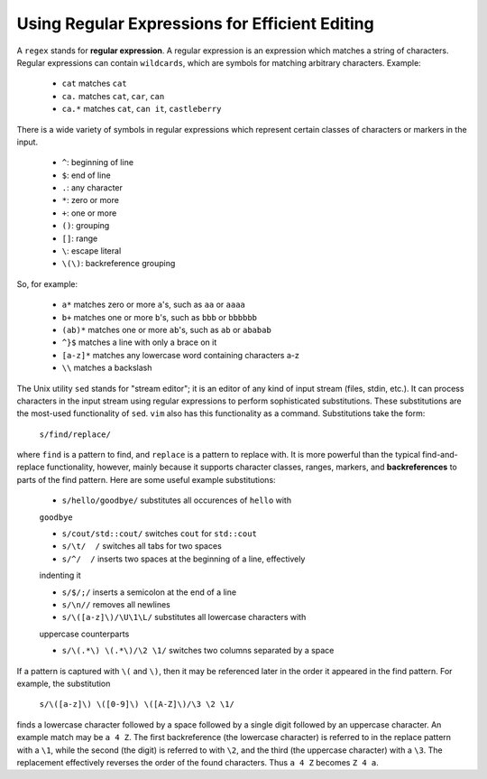Using Regular Expressions for Efficient Editing
===============================================

A ``regex`` stands for **regular expression**.  A regular expression is an
expression which matches a string of characters.  Regular expressions can
contain ``wildcards``, which are symbols for matching arbitrary characters.
Example:

   *  ``cat``   matches ``cat``
   *  ``ca.``   matches ``cat``, ``car``, ``can``                   
   *  ``ca.*``  matches ``cat``, ``can it``, ``castleberry``

There is a wide variety of symbols in regular expressions which represent
certain classes of characters or markers in the input.

   * ``^``:  beginning of line
   * ``$``:  end of line
   * ``.``:  any character
   * ``*``:  zero or more
   * ``+``:  one or more
   * ``()``: grouping
   * ``[]``: range
   * ``\``: escape literal
   * ``\(\)``: backreference grouping

So, for example:

   * ``a*`` matches zero or more ``a``'s, such as ``aa`` or ``aaaa``
   * ``b+`` matches one or more ``b``'s, such as ``bbb`` or ``bbbbbb``
   * ``(ab)*`` matches one or more ``ab``'s, such as ``ab`` or ``ababab``
   * ``^}$`` matches a line with only a brace on it
   * ``[a-z]*`` matches any lowercase word containing characters a-z
   * ``\\`` matches a backslash

The Unix utility ``sed`` stands for "stream editor"; it is an editor of any
kind of input stream (files, stdin, etc.).  It can process characters in the
input stream using regular expressions to perform sophisticated substitutions.
These substitutions are the most-used functionality of ``sed``.  ``vim`` also
has this functionality as a command. Substitutions take the form:

   ``s/find/replace/``

where ``find`` is a pattern to find, and ``replace`` is a pattern to replace
with. It is more powerful than the typical find-and-replace functionality,
however, mainly because it supports character classes, ranges, markers, and
**backreferences** to parts of the find pattern.  Here are some useful example
substitutions:

   * ``s/hello/goodbye/`` substitutes all occurences of ``hello`` with
   ``goodbye``

   * ``s/cout/std::cout/`` switches ``cout`` for ``std::cout``

   * ``s/\t/  /`` switches all tabs for two spaces

   * ``s/^/  /`` inserts two spaces at the beginning of a line, effectively
   indenting it

   * ``s/$/;/`` inserts a semicolon at the end of a line

   * ``s/\n//`` removes all newlines

   * ``s/\([a-z]\)/\U\1\L/`` substitutes all lowercase characters with
   uppercase counterparts

   * ``s/\(.*\) \(.*\)/\2 \1/`` switches two columns separated by a space

If a pattern is captured with ``\(`` and ``\)``, then it may be referenced later
in the order it appeared in the find pattern.  For example, the substitution

   ``s/\([a-z]\) \([0-9]\) \([A-Z]\)/\3 \2 \1/``

finds a lowercase character followed by a space followed by a single digit
followed by an uppercase character. An example match may be ``a 4 Z``. The
first backreference (the lowercase character) is referred to in the replace
pattern with a ``\1``, while the second (the digit) is referred to with ``\2``,
and the third (the uppercase character) with a ``\3``. The replacement
effectively reverses the order of the found characters.  Thus ``a 4 Z`` becomes
``Z 4 a``. 
